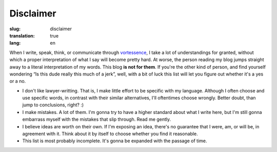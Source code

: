 Disclaimer
##########

:slug: disclaimer
:translation: true
:lang: en

When I write, speak, think, or communicate through `vortessence <https://half-life.fandom.com/wiki/Vortigaunt>`_, I take a lot of understandings for granted, without which a proper interpretation of what I say will become pretty hard. At worse, the person reading my blog jumps straight away to a literal interpretation of my words. This blog **is not for them**. If you're the other kind of person, and find yourself wondering “Is this dude really this much of a jerk”, well, with a bit of luck this list will let you figure out whether it's a yes or a no.

* I don't like lawyer-writting. That is, I make little effort to be specific with my language. Although I often choose and use specific words, in contrast with their similar alternatives, I'll oftentimes choose wrongly. Better doubt, than jump to conclusions, right? :)
* I make mistakes. A lot of them. I'm gonna try to have a higher standard about what I write here, but I'm still gonna embarrass myself with the mistakes that slip through. Read me gently.
* I believe ideas are worth on their own. If I'm exposing an idea, there's no guarantee that I were, am, or will be, in agreement with it. Think about it by itself to choose whether you find it reasonable.
* This list is most probably incomplete. It's gonna be expanded with the passage of time.
